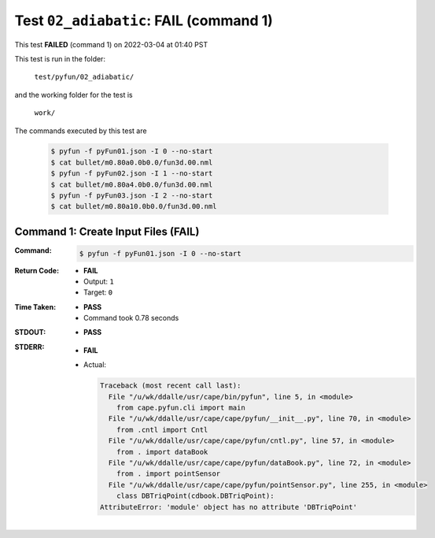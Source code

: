 
.. This documentation written by TestDriver()
   on 2022-03-04 at 01:40 PST

Test ``02_adiabatic``: **FAIL** (command 1)
=============================================

This test **FAILED** (command 1) on 2022-03-04 at 01:40 PST

This test is run in the folder:

    ``test/pyfun/02_adiabatic/``

and the working folder for the test is

    ``work/``

The commands executed by this test are

    .. code-block:: console

        $ pyfun -f pyFun01.json -I 0 --no-start
        $ cat bullet/m0.80a0.0b0.0/fun3d.00.nml
        $ pyfun -f pyFun02.json -I 1 --no-start
        $ cat bullet/m0.80a4.0b0.0/fun3d.00.nml
        $ pyfun -f pyFun03.json -I 2 --no-start
        $ cat bullet/m0.80a10.0b0.0/fun3d.00.nml

Command 1: Create Input Files (**FAIL**)
-----------------------------------------

:Command:
    .. code-block:: console

        $ pyfun -f pyFun01.json -I 0 --no-start

:Return Code:
    * **FAIL**
    * Output: ``1``
    * Target: ``0``
:Time Taken:
    * **PASS**
    * Command took 0.78 seconds
:STDOUT:
    * **PASS**
:STDERR:
    * **FAIL**
    * Actual:

      .. code-block:: pytb

        Traceback (most recent call last):
          File "/u/wk/ddalle/usr/cape/bin/pyfun", line 5, in <module>
            from cape.pyfun.cli import main
          File "/u/wk/ddalle/usr/cape/cape/pyfun/__init__.py", line 70, in <module>
            from .cntl import Cntl
          File "/u/wk/ddalle/usr/cape/cape/pyfun/cntl.py", line 57, in <module>
            from . import dataBook
          File "/u/wk/ddalle/usr/cape/cape/pyfun/dataBook.py", line 72, in <module>
            from . import pointSensor
          File "/u/wk/ddalle/usr/cape/cape/pyfun/pointSensor.py", line 255, in <module>
            class DBTriqPoint(cdbook.DBTriqPoint):
        AttributeError: 'module' object has no attribute 'DBTriqPoint'
        


